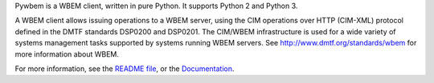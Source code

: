Pywbem is a WBEM client, written in pure Python. It supports Python 2 and
Python 3.
        
A WBEM client allows issuing operations to a WBEM server, using the CIM
operations over HTTP (CIM-XML) protocol defined in the DMTF standards
DSP0200 and DSP0201. The CIM/WBEM infrastructure is used for a wide variety of
systems management tasks supported by systems running WBEM servers.
See http://www.dmtf.org/standards/wbem for more information about WBEM.

For more information, see the `README file`_, or the `Documentation`_.

.. _README file: https://github.com/pywbem/pywbem/blob/stable_0.12/README.rst
.. _Documentation: http://pywbem.readthedocs.io/en/stable_0.12/

